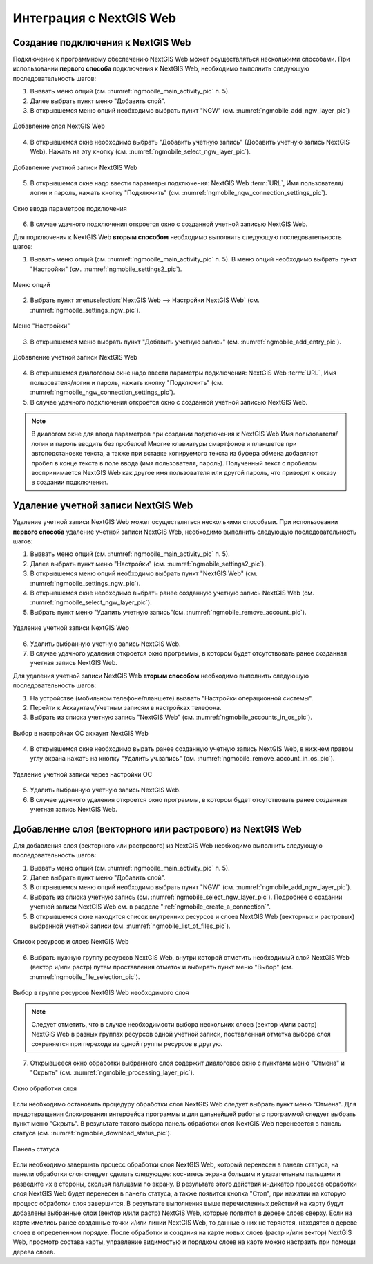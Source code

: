 .. sectionauthor::  Наталья Барышникова <Nshelekhova@gmail.com>

.. _ngmobile_integration:

Интеграция с NextGIS Web
========================

.. versionadded:: 2.2

.. only:: html
   
   С основными возможностями программного обеспечения NextGIS Web можно ознакомиться 
   в подразделе :ref:`ngweb_keyfeatures`.

.. only:: latex

   С основными возможностями программного обеспечения NextGIS Web можно ознакомиться 
   в подразделе `Основные возможности NextGIS Web <http://docs.nextgis.ru/docs_ngweb/source/general.html#ngweb-keyfeatures>`_.

.. _ngmobile_сreate_a_connection:

Создание подключения к NextGIS Web
-----------------------------------

Подключение к программному обеспечению NextGIS Web может осуществляться несколькими 
способами. При использовании **первого способа** подключения к NextGIS Web, необходимо 
выполнить следующую последовательность шагов:

1. Вызвать меню опций (см. :numref:`ngmobile_main_activity_pic` п. 5). 
2. Далее выбрать пункт меню "Добавить слой".
3. В открывшемся меню опций необходимо выбрать пункт "NGW" (см. :numref:`ngmobile_add_ngw_layer_pic`) 

.. figure:: _static/add_layer1.png
   :name: ngmobile_add_ngw_layer_pic
   :align: center
   :height: 10cm
  
   Добавление слоя NextGIS Web

4. В открывшемся окне необходимо выбрать "Добавить учетную запись" (Добавить учетную запись NextGIS Web). 
   Нажать на эту кнопку (см. :numref:`ngmobile_select_ngw_layer_pic`).

.. figure:: _static/select_layer.png
   :name: ngmobile_select_ngw_layer_pic
   :align: center
   :height: 10cm
   
   Добавление учетной записи NextGIS Web

5. В открывшемся окне надо ввести параметры подключения: NextGIS Web :term:`URL`, 
   Имя пользователя/логин и пароль, нажать кнопку "Подключить" 
   (см. :numref:`ngmobile_ngw_connection_settings_pic`).

.. figure:: _static/connection_settings.png
   :name: ngmobile_ngw_connection_settings_pic
   :align: center
   :height: 10cm

   Окно ввода параметров подключения
 
6. В случае удачного подключения откроется окно с созданной учетной записью NextGIS Web.

Для подключения к NextGIS Web **вторым способом** необходимо выполнить следующую последовательность шагов:

1. Вызвать меню опций (см. :numref:`ngmobile_main_activity_pic` п. 5). 
   В меню опций необходимо выбрать пункт "Настройки" (см. :numref:`ngmobile_settings2_pic`).

.. figure:: _static/settings.png
   :name: ngmobile_settings2_pic
   :align: center
   :height: 10cm

   Меню опций

2. Выбрать пункт :menuselection:`NextGIS Web --> Настройки NextGIS Web` (см. :numref:`ngmobile_settings_ngw_pic`).  

.. figure:: _static/settings_NGW.png
   :name: ngmobile_settings_ngw_pic
   :align: center
   :height: 10cm
   
   Меню "Настройки"
  
3. В открывшемся меню выбрать пункт "Добавить учетную запись" (см. :numref:`ngmobile_add_entry_pic`).

.. figure:: _static/add_entry.png
   :name: ngmobile_add_entry_pic
   :align: center
   :height: 10cm

   Добавление учетной записи NextGIS Web

4. В открывшемся диалоговом окне надо ввести параметры подключения: NextGIS Web :term:`URL`,
   Имя пользователя/логин и пароль, нажать кнопку "Подключить" 
   (см. :numref:`ngmobile_ngw_connection_settings_pic`).

5. В случае удачного подключения откроется окно с созданной учетной записью NextGIS Web.

.. note::
   В диалогом окне для ввода параметров при создании подключения к NextGIS Web 
   Имя пользователя/логин и пароль вводить без пробелов!
   Mногие клавиатуры смартфонов и планшетов при автоподстановке текста, а также 
   при вставке копируемого текста из буфера обмена добавляют пробел в конце текста 
   в поле ввода (имя пользователя, пароль). Полученный текст с пробелом воспринимается 
   NextGIS Web как другое имя пользователя или другой пароль, что приводит к отказу 
   в создании подключения.

Удаление учетной записи NextGIS Web
-----------------------------------

Удаление учетной записи NextGIS Web может осуществляться несколькими способами. 
При использовании **первого способа** удаление учетной записи NextGIS Web, необходимо 
выполнить следующую последовательность шагов:

1. Вызвать меню опций (см. :numref:`ngmobile_main_activity_pic` п. 5). 
2. Далее выбрать пункт меню "Настройки" (см. :numref:`ngmobile_settings2_pic`).
3. В открывшемся меню опций необходимо выбрать пункт "NextGIS Web"
   (см. :numref:`ngmobile_settings_ngw_pic`). 

4. В открывшемся окне необходимо выбрать ранее созданную учетную запись 
   NextGIS Web (см. :numref:`ngmobile_select_ngw_layer_pic`). 
   
5. Выбрать пункт меню "Удалить учетную запись"(см. :numref:`ngmobile_remove_account_pic`).

.. figure:: _static/remove_account.png
   :name: ngmobile_remove_account_pic
   :align: center
   :height: 10cm
    
   Удаление учетной записи NextGIS Web 

6. Удалить выбранную учетную запись NextGIS Web.
7. В случае удачного удаления откроется окно программы, в котором будет отсутствовать 
   ранее созданная учетная запись NextGIS Web.

Для удаления учетной записи NextGIS Web **вторым способом** необходимо выполнить 
следующую последовательность шагов:

1. На устройстве (мобильном телефоне/планшете) вызвать "Настройки операционной системы".
2. Перейти к Аккаунтам/Учетным записям в настройках телефона.
3. Выбрать из списка учетную запись "NextGIS Web" (см. :numref:`ngmobile_accounts_in_os_pic`).

.. figure:: _static/accounts_in_os.png
   :name: ngmobile_accounts_in_os_pic
   :align: center
   :height: 10cm
   
   Выбор в настройках ОС аккаунт NextGIS Web 

4. В открывшемся окне необходимо вырать ранее созданную учетную запись NextGIS Web,
   в нижнем правом углу экрана нажать на кнопку "Удалить уч.запись" 
   (см. :numref:`ngmobile_remove_account_in_os_pic`).

.. figure:: _static/remove_account_in_os.png
   :name: ngmobile_remove_account_in_os_pic
   :align: center
   :height: 10cm
   
   Удаление учетной записи через настройки ОС 

5. Удалить выбранную учетную запись NextGIS Web.
6. В случае удачного удаления откроется окно программы, в котором будет отсутствовать 
   ранее созданная учетная запись NextGIS Web.

Добавление слоя (векторного или растрового) из NextGIS Web
----------------------------------------------------------
Для добавления слоя (векторного или растрового) из NextGIS Web необходимо выполнить 
следующую последовательность шагов:

1. Вызвать меню опций (см. :numref:`ngmobile_main_activity_pic` п. 5). 
2. Далее выбрать пункт меню "Добавить слой".
3. В открывшемся меню опций необходимо выбрать пункт "NGW" (см. :numref:`ngmobile_add_ngw_layer_pic`). 
4. Выбрать из списка учетную запись (см. :numref:`ngmobile_select_ngw_layer_pic`). 
   Подробнее о создании учетной записи NextGIS Web см. в разделе ":ref:`ngmobile_сreate_a_connection`". 

5. В открывшемся окне находится список внутренних ресурсов и слоев NextGIS Web 
   (векторных и растровых) выбранной учетной записи (см. :numref:`ngmobile_list_of_files_pic`).

.. figure:: _static/list_of_files.png
   :name: ngmobile_list_of_files_pic
   :align: center
   :height: 10cm
   
   Список ресурсов и слоев NextGIS Web

6. Выбрать нужную группу ресурсов NextGIS Web, внутри которой отметить необходимый 
   слой NextGIS Web (вектор и/или растр) путем проставления отметок и выбирать пункт 
   меню "Выбор" (см. :numref:`ngmobile_file_selection_pic`).
 
.. figure:: _static/file_selection.png
   :name: ngmobile_file_selection_pic
   :align: center
   :height: 5.85cm
   
   Выбор в группе ресурсов NextGIS Web необходимого слоя  

.. note::
   Следует отметить, что в случае необходимости выбора нескольких слоев (вектор и/или растр)
   NextGIS Web в разных группах ресурсов одной учетной записи, поставленная отметка 
   выбора слоя сохраняется при переходе из одной группы ресурсов в другую.  

7. Открывшееся окно обработки выбранного слоя содержит диалоговое окно с пунктами меню 
   "Отмена" и "Скрыть" (см. :numref:`ngmobile_processing_layer_pic`).
    
.. figure:: _static/processing_layer.png
   :name: ngmobile_processing_layer_pic
   :align: center
   :height: 10cm

   Окно обработки слоя

Если необходимо остановить процедуру обработки слоя NextGIS Web следует выбрать 
пункт меню "Отмена". 
Для предотвращения блокирования интерфейса программы и для дальнейшей работы с 
программой следует выбрать пункт меню "Скрыть". В результате такого выбора 
панель обработки слоя NextGIS Web перенесется в панель статуса 
(см. :numref:`ngmobile_download_status_pic`).

.. figure:: _static/download_status.png
   :name: ngmobile_download_status_pic
   :align: center
   :height: 10cm

   Панель статуса
 
Если необходимо завершить процесс обработки слоя NextGIS Web, который перенесен 
в панель статуса, на панели обработки слоя следует сделать следующее: коснитесь экрана 
большим и указательным пальцами и разведите их в стороны, скользя пальцами по экрану. 
В результате этого действия индикатор процесса обработки слоя NextGIS Web будет перенесен 
в панель статуса, а также появится кнопка "Стоп", при нажатии на которую процесс обработки
слоя завершится.
В результате выполнения выше перечисленных действий на карту будут добавлены выбранные
слои (вектор и/или растр) NextGIS Web, которые появятся в дереве слоев сверху. 
Если на карте имелись ранее созданные точки и/или линии NextGIS Web, то данные о них не теряются, 
находятся в дереве слоев в определенном порядке.
После обработки и создания на карте новых слоев (растр и/или вектор) NextGIS Web, 
просмотр состава карты, управление видимостью и порядком слоев на карте можно настраить 
при помощи дерева слоев.  



